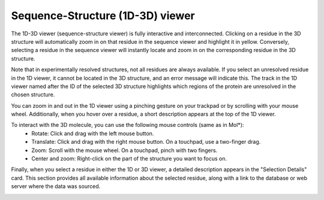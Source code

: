 Sequence-Structure (1D-3D) viewer
==================================

The 1D-3D viewer (sequence-structure viewer) is fully interactive and interconnected. 
Clicking on a residue in the 3D structure will automatically zoom in on that residue in the sequence viewer and highlight it in yellow. 
Conversely, selecting a residue in the sequence viewer will instantly locate and zoom in on the corresponding residue in the 3D structure.

.. image:: images/3D_1Dconnection.png
   :alt: Example image description
   :width: 600px

Note that in experimentally resolved structures, not all residues are always available. 
If you select an unresolved residue in the 1D viewer, it cannot be located in the 3D structure, and an error message will indicate this.
The track in the 1D viewer named after the ID of the selected 3D structure highlights which regions of the protein are unresolved in the chosen structure.

.. image:: images/unmapped_residuePDB.png
   :alt: Example image description
   :width: 600px

You can zoom in and out in the 1D viewer using a pinching gesture on your trackpad or by scrolling with your mouse wheel.
Additionally, when you hover over a residue, a short description appears at the top of the 1D viewer. 

.. image:: images/1D_3Dconnection.png
   :alt: Example image description
   :width: 600px

To interact with the 3D molecule, you can use the following mouse controls (same as in Mol*):
    - Rotate: Click and drag with the left mouse button.
    - Translate: Click and drag with the right mouse button. On a touchpad, use a two-finger drag.
    - Zoom: Scroll with the mouse wheel. On a touchpad, pinch with two fingers.
    - Center and zoom: Right-click on the part of the structure you want to focus on.

Finally, when you select a residue in either the 1D or 3D viewer, a detailed description appears in the "Selection Details" card. 
This section provides all available information about the selected residue, along with a link to the database or web server where the data was sourced.

.. image:: images/SelectionDetails.png
   :alt: Example image description
   :width: 600px
